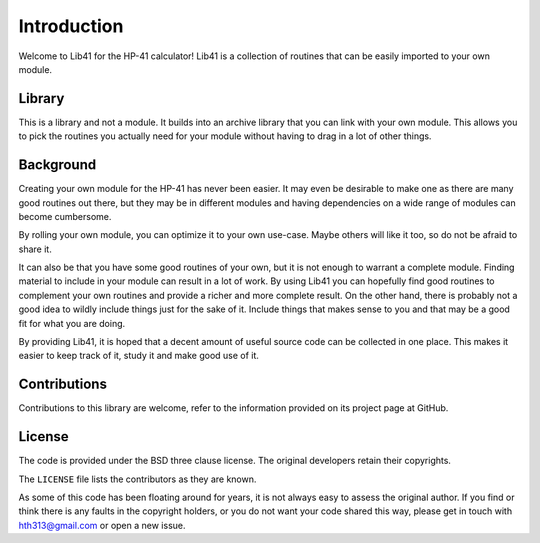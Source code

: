 ************
Introduction
************

Welcome to Lib41 for the HP-41 calculator! Lib41 is a collection of
routines that can be easily imported to your own module.


Library
=======

This is a library and not a module. It builds into an archive library
that you can link with your own module. This allows you to pick the
routines you actually need for your module without having to drag in a
lot of other things.


Background
==========

Creating your own module for the HP-41 has never been easier. It may
even be desirable to make one as there are many good routines out
there, but they may be in different modules and having dependencies on
a wide range of modules can become cumbersome.

By rolling your own module, you can optimize it to your own
use-case. Maybe others will like it too, so do not be afraid to share
it.

It can also be that you have some good routines of your own, but it is
not enough to warrant a complete module. Finding material to include
in your module can result in a lot of work. By using Lib41 you can
hopefully find good routines to complement your own routines and
provide a richer and more complete result. On the other hand, there
is probably not a good idea to wildly include things just for the sake
of it. Include things that makes sense to you and that may be a good
fit for what you are doing.

By providing Lib41, it is hoped that a decent amount of useful source
code can be collected in one place. This makes it easier to keep track
of it, study it and make good use of it.


Contributions
=============

Contributions to this library are welcome, refer to the information
provided on its project page at GitHub.


License
=======

The code is provided under the BSD three clause license. The original
developers retain their copyrights.

The ``LICENSE`` file lists the contributors as they are known.

As some of this code has been floating around for years, it is not
always easy to assess the original author. If you find or think there
is any faults in the copyright holders, or you do not want your code
shared this way, please get in touch with hth313@gmail.com or open a
new issue.
